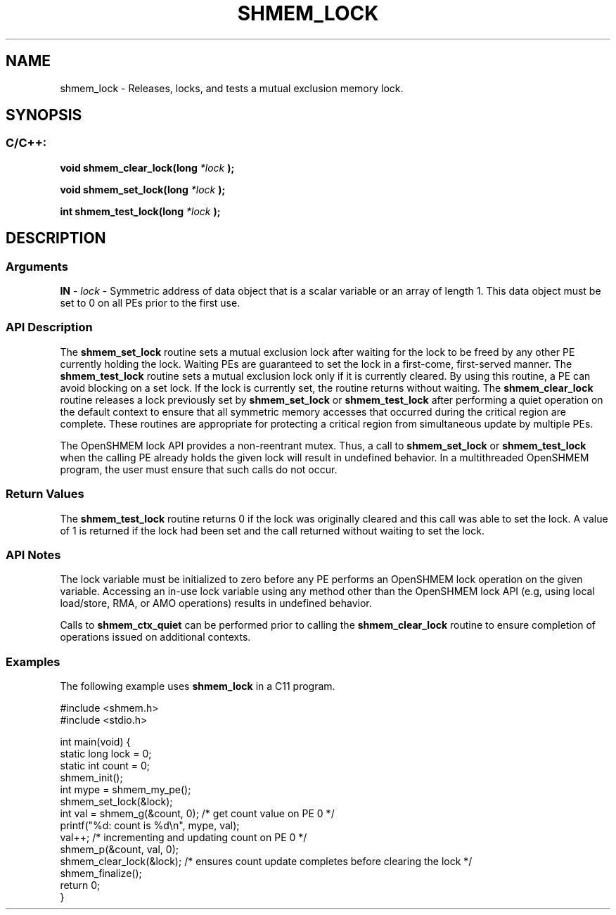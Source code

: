 .TH SHMEM_LOCK 3 "Open Source Software Solutions, Inc." "OpenSHMEM Library Documentation"
./ sectionStart
.SH NAME
shmem_lock \- 
Releases, locks, and tests a mutual exclusion memory lock.

./ sectionEnd

./ sectionStart
.SH   SYNOPSIS
./ sectionEnd

./ sectionStart
.SS C/C++:

.B void
.B shmem\_clear\_lock(long
.I *lock
.B );



.B void
.B shmem\_set\_lock(long
.I *lock
.B );



.B int
.B shmem\_test\_lock(long
.I *lock
.B );



./ sectionEnd




./ sectionStart

.SH DESCRIPTION
.SS Arguments
.BR "IN " -
.I lock
- Symmetric address of data object that is a scalar variable or an array
of length 1. This data object must be set to 0 on all
PEs prior to the first use.
./ sectionEnd


./ sectionStart

.SS API Description

The 
.B shmem\_set\_lock
routine sets a mutual exclusion lock after
waiting for the lock to be freed by any other PE currently holding
the lock. Waiting PEs are guaranteed to set the lock in a
first-come, first-served manner. The 
.B shmem\_test\_lock
routine sets
a mutual exclusion lock only if it is currently cleared. By using this
routine, a PE can avoid blocking on a set lock. If the lock is
currently set, the routine returns without waiting. The
.B shmem\_clear\_lock
routine releases a lock previously set by
.B shmem\_set\_lock
or 
.B shmem\_test\_lock
after performing a
quiet operation on the default context to ensure that all symmetric memory
accesses that occurred during the critical region are complete. These
routines are appropriate for protecting a critical region from simultaneous
update by multiple PEs.

The OpenSHMEM lock API provides a non-reentrant mutex. Thus, a call to
.B shmem\_set\_lock
or 
.B shmem\_test\_lock
when the calling PE
already holds the given lock will result in undefined behavior. In a
multithreaded OpenSHMEM program, the user must ensure that such calls do
not occur.

./ sectionEnd


./ sectionStart

.SS Return Values

The 
.B shmem\_test\_lock
routine returns 0 if the lock was
originally cleared and this call was able to set the lock. A value of
1 is returned if the lock had been set and the call returned without
waiting to set the lock.

./ sectionEnd


./ sectionStart

.SS API Notes

The lock variable must be initialized to zero before any PE performs an
OpenSHMEM lock operation on the given variable. Accessing an in-use lock
variable using any method other than the OpenSHMEM lock API (e.g, using
local load/store, RMA, or AMO operations) results in undefined behavior.

Calls to 
.B shmem\_ctx\_quiet
can be performed prior to calling the
.B shmem\_clear\_lock
routine to ensure completion of operations issued
on additional contexts.

./ sectionEnd



./ sectionStart
.SS Examples



The following example uses 
.B shmem\_lock
in a C11 program.

.nf
#include <shmem.h>
#include <stdio.h>

int main(void) {
 static long lock = 0;
 static int count = 0;
 shmem_init();
 int mype = shmem_my_pe();
 shmem_set_lock(&lock);
 int val = shmem_g(&count, 0); /* get count value on PE 0 */
 printf("%d: count is %d\\n", mype, val);
 val++; /* incrementing and updating count on PE 0 */
 shmem_p(&count, val, 0);
 shmem_clear_lock(&lock); /* ensures count update completes before clearing the lock */
 shmem_finalize();
 return 0;
}
.fi





